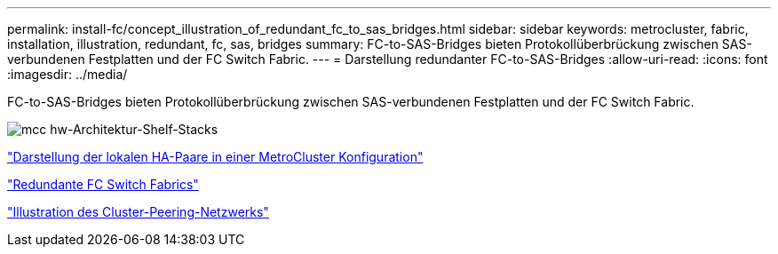 ---
permalink: install-fc/concept_illustration_of_redundant_fc_to_sas_bridges.html 
sidebar: sidebar 
keywords: metrocluster, fabric, installation, illustration, redundant, fc, sas, bridges 
summary: FC-to-SAS-Bridges bieten Protokollüberbrückung zwischen SAS-verbundenen Festplatten und der FC Switch Fabric. 
---
= Darstellung redundanter FC-to-SAS-Bridges
:allow-uri-read: 
:icons: font
:imagesdir: ../media/


[role="lead"]
FC-to-SAS-Bridges bieten Protokollüberbrückung zwischen SAS-verbundenen Festplatten und der FC Switch Fabric.

image::../media/mcc_hw_architecture_shelf_stacks.gif[mcc hw-Architektur-Shelf-Stacks]

link:concept_illustration_of_the_local_ha_pairs_in_a_mcc_configuration.html["Darstellung der lokalen HA-Paare in einer MetroCluster Konfiguration"]

link:concept_redundant_fc_switch_fabrics.html["Redundante FC Switch Fabrics"]

link:concept_cluster_peering_network_mcc.html["Illustration des Cluster-Peering-Netzwerks"]
